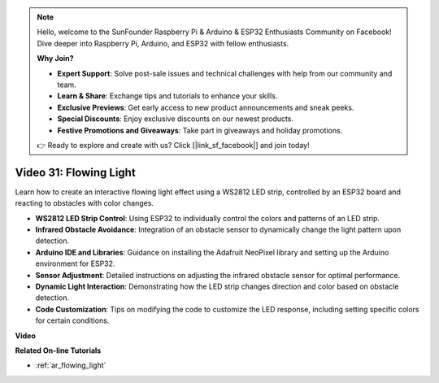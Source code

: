 .. note::

    Hello, welcome to the SunFounder Raspberry Pi & Arduino & ESP32 Enthusiasts Community on Facebook! Dive deeper into Raspberry Pi, Arduino, and ESP32 with fellow enthusiasts.

    **Why Join?**

    - **Expert Support**: Solve post-sale issues and technical challenges with help from our community and team.
    - **Learn & Share**: Exchange tips and tutorials to enhance your skills.
    - **Exclusive Previews**: Get early access to new product announcements and sneak peeks.
    - **Special Discounts**: Enjoy exclusive discounts on our newest products.
    - **Festive Promotions and Giveaways**: Take part in giveaways and holiday promotions.

    👉 Ready to explore and create with us? Click [|link_sf_facebook|] and join today!

Video 31: Flowing Light
====================================================

Learn how to create an interactive flowing light effect using a WS2812 LED strip, controlled by an ESP32 board and reacting to obstacles with color changes.

* **WS2812 LED Strip Control**: Using ESP32 to individually control the colors and patterns of an LED strip.
* **Infrared Obstacle Avoidance**: Integration of an obstacle sensor to dynamically change the light pattern upon detection.
* **Arduino IDE and Libraries**: Guidance on installing the Adafruit NeoPixel library and setting up the Arduino environment for ESP32.
* **Sensor Adjustment**: Detailed instructions on adjusting the infrared obstacle sensor for optimal performance.
* **Dynamic Light Interaction**: Demonstrating how the LED strip changes direction and color based on obstacle detection.
* **Code Customization**: Tips on modifying the code to customize the LED response, including setting specific colors for certain conditions.


**Video**

.. raw:: html

    <iframe width="700" height="500" src="https://www.youtube.com/embed/VRzX0PUZbLM?si=ImFHwfyEhez4LR1i" title="YouTube video player" frameborder="0" allow="accelerometer; autoplay; clipboard-write; encrypted-media; gyroscope; picture-in-picture; web-share" allowfullscreen></iframe>

**Related On-line Tutorials**

* :ref:`ar_flowing_light`


